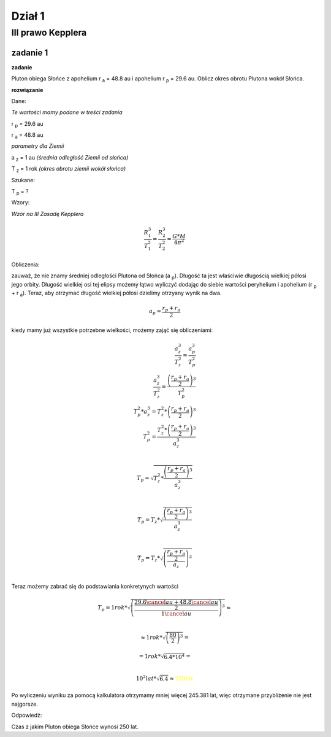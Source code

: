 Dział 1
*******

III prawo Kepplera
==================
zadanie 1
---------

**zadanie**

Pluton obiega Słońce z apohelium r :sub:`a` = 48.8 au i
apohelium r :sub:`p` = 29.6 au. Oblicz okres obrotu Plutona
wokół Słońca.

**rozwiązanie**

Dane:

*Te wartości mamy podane w treści zadania*

|rp| = 29.6 au

|ra| = 48.8 au

*parametry dla Ziemii*

|az| = 1 au *(średnia odległość Ziemii od słońca)*

|tz| = 1 rok *(okres obrotu ziemii wokół słońca)*

Szukane:

|tp| = ?

Wzory:

*Wzór na III Zasadę Kepplera*

.. math::
   \frac{R_1^3}{T_1^2} = \frac{R_2^3}{T_2^2} = \frac{G * M}{4 \pi^2}

Obliczenia:

zauważ, że nie znamy średniej odległości Plutona od Słońca (a :sub:`p`).
Długość ta jest właściwie długością wielkiej półosi jego orbity.
Długość wielkiej osi tej elipsy możemy łątwo wyliczyć dodając
do siebie wartości peryhelium i apohelium (|rp| + |ra|).
Teraz, aby otrzymać długość wielkiej półosi dzielimy otrzyany wynik na dwa.

.. math::
   a_p = \frac{r_p+r_a}{2}

kiedy mamy już wszystkie potrzebne wielkości, możemy zająć się obliczeniami:

.. apropo LateX'a:
   \frac{licznik}{mianownik} oznacza ułamek.
   \\ to tak jakby \n
.. math::
   \frac{a_z^3}{T_z^2} = \frac{a_p^3}{T_p^2} \\
   \frac{a_z^3}{T_z^2} = \frac{\left(\frac{r_p+r_a}{2}\right)^3}{T_p^2} \\
   T_p^2 * a_z^3 = T_z^2 * \left(\frac{r_p+r_a}{2}\right)^3 \\
   T_p^2 = \frac{T_z^2 * \left(\frac{r_p+r_a}{2}\right)^3}{a_z^3} \\

   T_p = \sqrt{
        T_z^2 * \frac
                {\left(
                        \frac{r_p+r_a}{2}
                \right)^3}
                {a_z^3}
   } \\

   T_p = T_z * \sqrt{\frac{\left(\frac{r_p+r_a}{2}\right)^3}{a_z^3}} \\

   T_p = T_z * \sqrt{
        \left(
                \frac
                {\frac{r_p+r_a}{2}}
                {a_z}
        \right)^3
   } \\

Teraz możemy zabrać się do podstawiania konkretynych wartości

.. math::
   T_p = 1 rok * \sqrt{
        \left(
                \frac
                        {\frac{29.6 \cancel{au} + 48.8 \cancel{au}}{2}}
                        {1 \cancel{au}}
        \right)^3
   } \approx \\
   
   \approx 1 rok * \sqrt{
        \left(
                        \frac{80}{2}
        \right)^3
   } =

   = 1 rok * \sqrt{
        6.4 * 10^4
   } = \\

   10^2 lat * \sqrt{
        6.4
   } \approx \color{yellow}{\underline{\underline{250 lat}}}

Po wyliczeniu wyniku za pomocą kalkulatora otrzymamy
mniej więcej 245.381 lat, więc otrzymane przybliżenie nie jest najgorsze.

Odpowiedź:

Czas z jakim Pluton obiega Słońce wynosi 250 lat.

.. przypisy / deklaracje (niewidoczne na stronie)
.. |ra| replace:: r :sub:`a`
.. |rp| replace:: r :sub:`p`

.. |ap| replace:: a :sub:`p`
.. |az| replace:: a :sub:`z`
.. |tp| replace:: T :sub:`p`
.. |tz| replace:: T :sub:`z`
